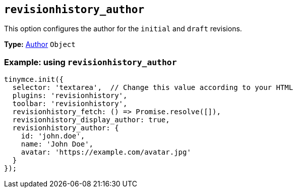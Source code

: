 [[revisionhistory_author]]
== `revisionhistory_author`

This option configures the author for the `initial` and `draft` revisions.

*Type:* xref:#author[Author] `+Object+`

=== Example: using `revisionhistory_author`

[source,js]
----
tinymce.init({
  selector: 'textarea',  // Change this value according to your HTML
  plugins: 'revisionhistory',
  toolbar: 'revisionhistory',
  revisionhistory_fetch: () => Promise.resolve([]),
  revisionhistory_display_author: true,
  revisionhistory_author: {
    id: 'john.doe',
    name: 'John Doe',
    avatar: 'https://example.com/avatar.jpg'
  }
});
----
